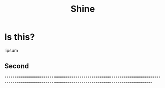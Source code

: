 #+HUGO_BASE_DIR: /home/chrishebdon/shinyram.github.io/
#+HUGO_SECTION: ../
#+title: Shine

* Is this?
lipsum

** Second
""""""""""""""""""""""""""""""""""""""""""""""""""""""""""""""""""""""""""""""""""""""""""""""""""""""""""""""""""""""""""""""""""""""""""""""""""""""

